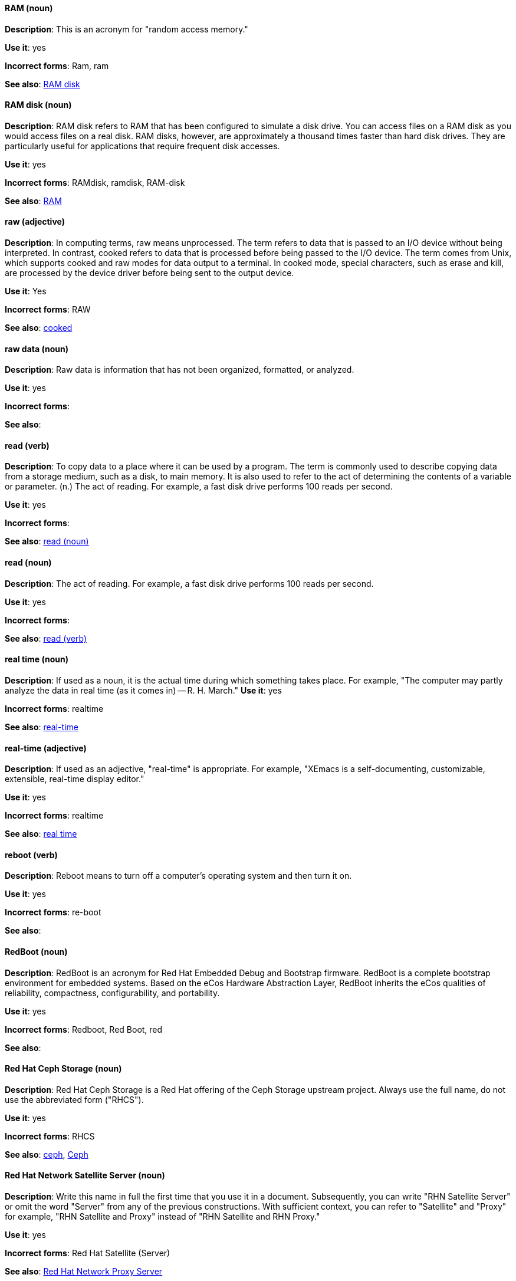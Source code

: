 [discrete]
==== RAM (noun)
[[ram]]
*Description*: This is an acronym for "random access memory."

*Use it*: yes

*Incorrect forms*: Ram, ram

*See also*: xref:ram-disk[RAM disk]

[discrete]
==== RAM disk (noun)
[[ram-disk]]
*Description*: RAM disk refers to RAM that has been configured to simulate a disk drive. You can access files on a RAM disk as you would access files on a real disk. RAM disks, however, are approximately a thousand times faster than hard disk drives. They are particularly useful for applications that require frequent disk accesses.

*Use it*: yes

*Incorrect forms*: RAMdisk, ramdisk, RAM-disk

*See also*: xref:ram[RAM]

[discrete]
==== raw (adjective)
[[raw]]
*Description*: In computing terms, raw means unprocessed. The term refers to data that is passed to an I/O device without being interpreted. In contrast, cooked refers to data that is processed before being passed to the I/O device. The term comes from Unix, which supports cooked and raw modes for data output to a terminal. In cooked mode, special characters, such as erase and kill, are processed by the device driver before being sent to the output device.

*Use it*: Yes

*Incorrect forms*: RAW

*See also*: xref:cooked[cooked]

[discrete]
==== raw data (noun)
[[raw-data]]

*Description*: Raw data is information that has not been organized, formatted, or analyzed.

*Use it*: yes

*Incorrect forms*:

*See also*:

[discrete]
==== read (verb)
[[read-v]]
*Description*: To copy data to a place where it can be used by a program. The term is commonly used to describe copying data from a storage medium, such as a disk, to main memory. It is also used to refer to the act of determining the contents of a variable or parameter. (n.) The act of reading. For example, a fast disk drive performs 100 reads per second.

*Use it*: yes

*Incorrect forms*:

*See also*: xref:read-n[read (noun)]

[discrete]
==== read (noun)
[[read-n]]
*Description*: The act of reading. For example, a fast disk drive performs 100 reads per second.

*Use it*: yes

*Incorrect forms*:

*See also*: xref:read-v[read (verb)]

[discrete]
==== real time (noun)
[[real-time-n]]
*Description*: If used as a noun, it is the actual time during which something takes place. For example, "The computer may partly analyze the data in real time (as it comes in) -- R. H. March."
*Use it*: yes

*Incorrect forms*: realtime

*See also*: xref:real-time-adj[real-time]

[discrete]
==== real-time (adjective)
[[real-time-adj]]
*Description*: If used as an adjective, "real-time" is appropriate. For example, "XEmacs is a self-documenting, customizable, extensible, real-time display editor."

*Use it*: yes

*Incorrect forms*: realtime

*See also*: xref:real-time-n[real time]

[discrete]
==== reboot (verb)
[[reboot]]
*Description*: Reboot means to turn off a computer's operating system and then turn it on.

*Use it*: yes

*Incorrect forms*: re-boot

*See also*:

[discrete]
==== RedBoot (noun)
[[redboot]]
*Description*: RedBoot is an acronym for Red Hat Embedded Debug and Bootstrap firmware. RedBoot is a complete bootstrap environment for embedded systems. Based on the eCos Hardware Abstraction Layer, RedBoot inherits the eCos qualities of reliability, compactness, configurability, and portability.

*Use it*: yes

*Incorrect forms*: Redboot, Red Boot, red

*See also*:

[discrete]
==== Red Hat Ceph Storage (noun)
[[red-hat-ceph-storage]]

*Description*: Red Hat Ceph Storage is a Red Hat offering of the Ceph Storage upstream project. Always use the full name, do not use the abbreviated form ("RHCS").

*Use it*: yes

*Incorrect forms*: RHCS

*See also*: xref:ceph-command[ceph], xref:ceph[Ceph]

[discrete]
==== Red Hat Network Satellite Server (noun)
[[red-hat-network-satellite-server]]
*Description*: Write this name in full the first time that you use it in a document. Subsequently, you can write "RHN Satellite Server" or omit the word "Server" from any of the previous constructions. With sufficient context, you can refer to "Satellite" and "Proxy" for example, "RHN Satellite and Proxy" instead of "RHN Satellite and RHN Proxy."

*Use it*: yes

*Incorrect forms*: Red Hat Satellite (Server)

*See also*: xref:red-hat-network-proxy-server[Red Hat Network Proxy Server]

[discrete]
==== Red Hat Network Proxy Server (noun)
[[red-hat-network-proxy-server]]
*Description*: Write this name in full the first time that you use it in a document. Subsequently, you can write "RHN Proxy Server," or omit the word "Server" from any of the previous constructions. With sufficient context, you can refer to "Satellite" and "Proxy," for example, "RHN Satellite and Proxy" instead of "RHN Satellite and RHN Proxy."

*Use it*: yes

*Incorrect forms*: Red Hat Proxy (Server)

*See also*: xref:red-hat-network-satellite-server[Red Hat Network Satellite Server]

[discrete]
==== Red Hat Way (noun)
[[red-hat-way]]

*Description*: Red Hat Way refers to the culture valued and maintained by Red Hat associates.

*Use it*: yes

*Incorrect forms*: Red Hat way

*See also*:

[discrete]
==== remote access (noun)
[[remote-access]]
*Description*: Remote access is the ability to log on to a network from a distant location. Generally, this implies a computer, a modem, and some remote access software to connect to the network. Remote control refers to taking control of another computer, while remote access means that the remote computer actually becomes a full-fledged host on the network. The remote access software dials in directly to the network server. The only difference between a remote host and workstations connected directly to the network is slower data transfer speeds.

*Use it*: yes

*Incorrect forms*: remote-access

*See also*: xref:remote-access-server[remote access server]

[discrete]
==== remote access server (noun)
[[remote-access-server]]
*Description*: A remote access server is a server that is dedicated to handling users that are not on a LAN but need remote access to it. The remote access server allows users to gain access to files and print services on the LAN from a remote location. For example, a user who dials in to a network from home using an analog modem or an ISDN connection will dial in to a remote access server. Once the user is authenticated, they can access shared drives and printers as if they were physically connected to the office LAN.

*Use it*: yes

*Incorrect forms*: remote-access server

*See also*: xref:remote-access[remote access]

[discrete]
==== required (adjective)
[[required]]

*Description*: Required can mean needed, essential, or obligatory. Example 1: "The module is missing essential parts." Example 2: "Filling in the Class field is obligatory."

*Use it*: yes

*Incorrect forms*:

*See also*:

[discrete]
==== return (verb)
[[return]]

*Description*: When referring to the keyboard key on Solaris or Mac, use "Return" or "return", respectively. See "enter" for other platforms.

*Use it*: yes

*Incorrect forms*:

*See also*: xref:enter-n[enter]

[discrete]
==== ROM (noun)
[[rom]]
*Description*: ROM is an acronym for read-only memory, that is, computer memory on which data has been prerecorded. After data has been written onto a ROM chip, it cannot be removed and can only be read.

*Use it*: yes

*Incorrect forms*: Rom, rom

*See also*: xref:prom[PROM]

[discrete]
==== roundtable (noun)
[[roundtable]]
*Description*: Use "roundtable" when referring to a type of event or gathering.

*Use it*: yes

*Incorrect forms*: round table

*See also*: xref:round-table[round table]

[discrete]
==== round table (noun)
[[round-table]]

*Description*: Use "round table" when referring to a circular table.

*Use it*: yes

*Incorrect forms*: roundtable

*See also*: xref:roundtable[roundtable]

[discrete]
==== routine (noun)
[[routine]]

*Description*: A routine is a set of programming instructions designed to perform a specific limited task.

*Use it*: yes

*Incorrect forms*:

*See also*:

[discrete]
==== RPM (noun)
[[rpm]]
*Description*: RPM is the recursive initialism for the RPM Package Manager. RPM manages files in the RPM format, known as RPM packages. RPM packages are known informally as rpm files, but this informal usage is not used in Red Hat documentation to avoid confusion with the command name. Files in RPM format are referred to as "RPM packages."

*Use it*: yes

*Incorrect forms*: rpm

*See also*:

[discrete]
==== runlevel (noun)
[[runlevel]]
*Description*: A runlevel is a preset operating state on a Unix-like operating system. A system can be booted in to (that is, started up in to) any of several runlevels, each of which is represented by a single digit integer. Each runlevel designates a different system configuration and allows access to a different combination of processes (that is, instances of executing programs). There are differences in the runlevels according to the operating system. Seven runlevels are supported in the standard Linux kernel.

*Use it*: yes

*Incorrect forms*: run level, run-level

*See also*:

[discrete]
==== runtime (noun)
[[runtime]]
*Description*: Runtime is when a program is running (or being executable), that is, when you start a program running in a computer, it is runtime for that program. In some programming languages, certain reusable programs or "routines" are built and packaged as a "runtime library."

*Use it*: yes

*Incorrect forms*: run time, run-time

*See also*:
